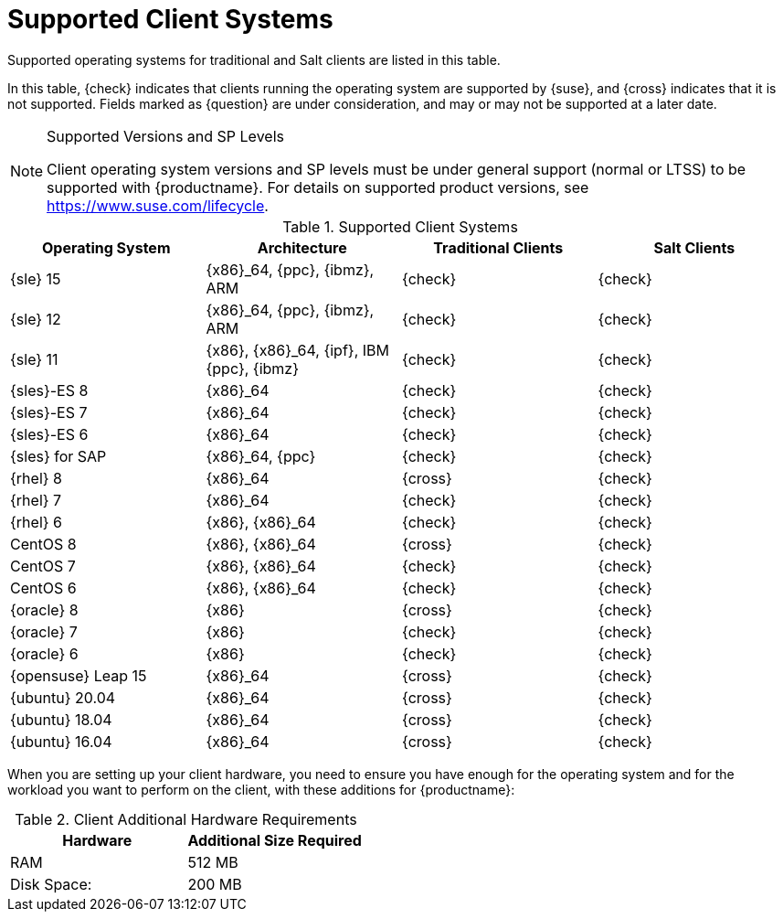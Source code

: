 [[installation-client-requirements]]
= Supported Client Systems

Supported operating systems for traditional and Salt clients are listed in this table.

In this table, {check} indicates that clients running the operating system are supported by {suse}, and {cross} indicates that it is not supported.
Fields marked as {question} are under consideration, and may or may not be supported at a later date.

.Supported Versions and SP Levels
[NOTE]
====
Client operating system versions and SP levels must be under general support (normal or LTSS) to be supported with {productname}.
For details on supported product versions, see https://www.suse.com/lifecycle.
====

[[mgr.supported.clients]]
[cols="1,1,1,1", options="header"]
.Supported Client Systems
|===

| Operating System
| Architecture
| Traditional Clients
| Salt Clients

| {sle} 15
| {x86}_64, {ppc}, {ibmz}, ARM
| {check}
| {check}

| {sle} 12
| {x86}_64, {ppc}, {ibmz}, ARM
| {check}
| {check}

| {sle} 11
| {x86}, {x86}_64, {ipf}, IBM {ppc}, {ibmz}
| {check}
| {check}

| {sles}-ES 8
| {x86}_64
| {check}
| {check}

| {sles}-ES 7
| {x86}_64
| {check}
| {check}

| {sles}-ES 6
| {x86}_64
| {check}
| {check}

| {sles} for SAP
| {x86}_64, {ppc}
| {check}
| {check}

| {rhel} 8
| {x86}_64
| {cross}
| {check}

| {rhel} 7
| {x86}_64
| {check}
| {check}

| {rhel} 6
| {x86}, {x86}_64
| {check}
| {check}

| CentOS 8
| {x86}, {x86}_64
| {cross}
| {check}

| CentOS 7
| {x86}, {x86}_64
| {check}
| {check}

| CentOS 6
| {x86}, {x86}_64
| {check}
| {check}

| {oracle}{nbsp}8
| {x86}
| {cross}
| {check}

| {oracle}{nbsp}7
| {x86}
| {check}
| {check}

| {oracle}{nbsp}6
| {x86}
| {check}
| {check}

| {opensuse} Leap 15
| {x86}_64
| {cross}
| {check}

| {ubuntu} 20.04
| {x86}_64
| {cross}
| {check}

| {ubuntu} 18.04
| {x86}_64
| {cross}
| {check}

| {ubuntu} 16.04
| {x86}_64
| {cross}
| {check}

|===



When you are setting up your client hardware, you need to ensure you have enough for the operating system and for the workload you want to perform on the client, with these additions for {productname}:


[[clients.hw.reqs]]
[cols="1,1", options="header"]
.Client Additional Hardware Requirements
|===
| Hardware               | Additional Size Required
| RAM                    | 512{nbsp}MB
| Disk Space:            | 200{nbsp}MB
|===
